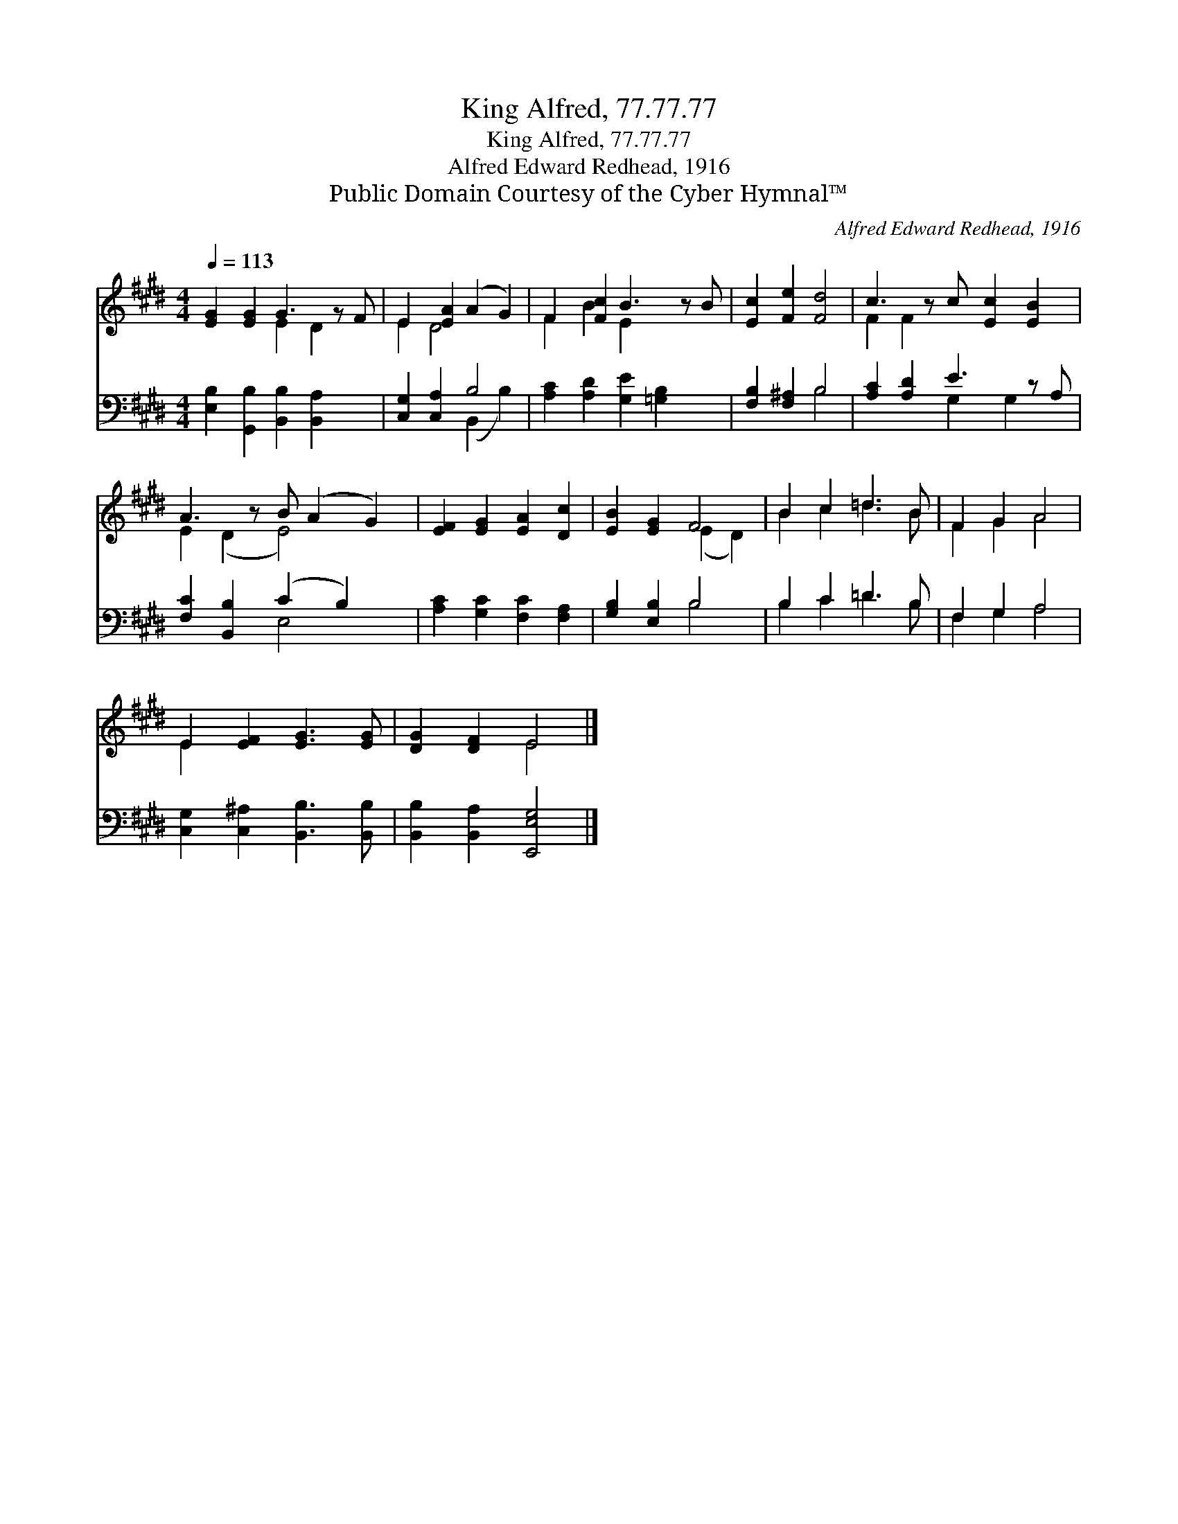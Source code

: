 X:1
T:King Alfred, 77.77.77
T:King Alfred, 77.77.77
T:Alfred Edward Redhead, 1916
T:Public Domain Courtesy of the Cyber Hymnal™
C:Alfred Edward Redhead, 1916
Z:Public Domain
Z:Courtesy of the Cyber Hymnal™
%%score ( 1 2 ) ( 3 4 )
L:1/8
Q:1/4=113
M:4/4
K:E
V:1 treble 
V:2 treble 
V:3 bass 
V:4 bass 
V:1
 [EG]2 [EG]2 G3 z F | E2 [EA]2 (A2 G2) | F2 [Fc]2 B3 z B | [Ec]2 [Fe]2 [Fd]4 | c3 z c [Ec]2 [EB]2 | %5
 A3 z B (A2 G2) | [EF]2 [EG]2 [EA]2 [Dc]2 | [EB]2 [EG]2 F4 | B2 c2 =d3 B | F2 G2 A4 | %10
 E2 [EF]2 [EG]3 [EG] | [DG]2 [DF]2 E4 |] %12
V:2
 x4 E2 D2 x | E2 D4 x2 | F2 B2 E2 x3 | x8 | F2 F2 x5 | E2 (D2 E4) x | x8 | x4 (E2 D2) | %8
 B2 c2 =d3 B | F2 G2 A4 | E2 x6 | x4 E4 |] %12
V:3
 [E,B,]2 [G,,B,]2 [B,,B,]2 [B,,A,]2 x | [C,G,]2 [C,A,]2 B,4 | [A,C]2 [A,D]2 [G,E]2 [=G,B,]2 x | %3
 [F,B,]2 [F,^A,]2 B,4 | [A,C]2 [A,D]2 E3 z A, | [F,C]2 [B,,B,]2 (C2 B,2) x | %6
 [A,C]2 [G,C]2 [F,C]2 [F,A,]2 | [G,B,]2 [E,B,]2 B,4 | B,2 C2 =D3 B, | F,2 G,2 A,4 | %10
 [C,G,]2 [C,^A,]2 [B,,B,]3 [B,,B,] | [B,,B,]2 [B,,A,]2 [E,,E,G,]4 |] %12
V:4
 x9 | x4 (B,,2 B,2) | x9 | x4 B,4 | x4 G,2 G,2 x | x4 E,4 x | x8 | x4 B,4 | B,2 C2 =D3 B, | %9
 F,2 G,2 A,4 | x8 | x8 |] %12


